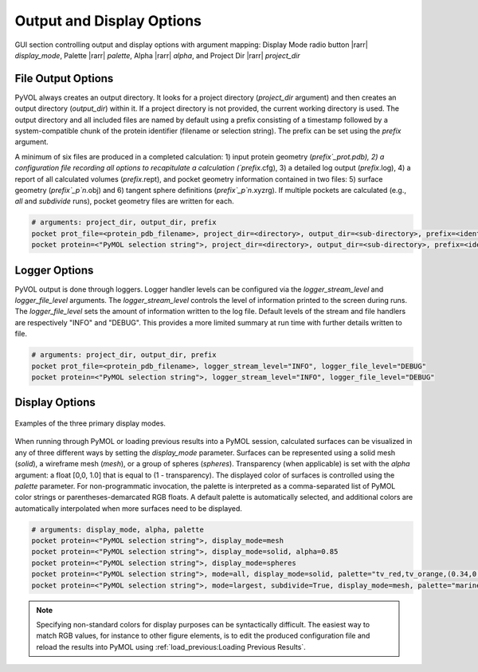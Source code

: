 ==========================
Output and Display Options
==========================

.. figure:: _static/display_parameters_gui.png
  :align: center

  GUI section controlling output and display options with argument mapping: Display Mode radio button |rarr| `display_mode`, Palette |rarr| `palette`, Alpha |rarr| `alpha`, and Project Dir |rarr| `project_dir`

File Output Options
-------------------

PyVOL always creates an output directory. It looks for a project directory (`project_dir` argument) and then creates an output directory (`output_dir`) within it. If a project directory is not provided, the current working directory is used. The output directory and all included files are named by default using a prefix consisting of a timestamp followed by a system-compatible chunk of the protein identifier (filename or selection string). The prefix can be set using the `prefix` argument.

A minimum of six files are produced in a completed calculation: 1) input protein geometry (`prefix`_prot.pdb), 2) a configuration file recording all options to recapitulate a calculation (`prefix`.cfg), 3) a detailed log output (`prefix`.log), 4) a report of all calculated volumes (`prefix`.rept), and pocket geometry information contained in two files: 5) surface geometry (`prefix`_p`n`.obj) and 6) tangent sphere definitions (`prefix`_p`n`.xyzrg). If multiple pockets are calculated (e.g., `all` and `subdivide` runs), pocket geometry files are written for each.

.. code-block:: python

  # arguments: project_dir, output_dir, prefix
  pocket prot_file=<protein_pdb_filename>, project_dir=<directory>, output_dir=<sub-directory>, prefix=<identifier>
  pocket protein=<"PyMOL selection string">, project_dir=<directory>, output_dir=<sub-directory>, prefix=<identifier>


Logger Options
--------------

PyVOL output is done through loggers. Logger handler levels can be configured via the `logger_stream_level` and `logger_file_level` arguments. The `logger_stream_level` controls the level of information printed to the screen during runs. The `logger_file_level` sets the amount of information written to the log file. Default levels of the stream and file handlers are respectively "INFO" and "DEBUG". This provides a more limited summary at run time with further details written to file.

.. code-block:: python

  # arguments: project_dir, output_dir, prefix
  pocket prot_file=<protein_pdb_filename>, logger_stream_level="INFO", logger_file_level="DEBUG"
  pocket protein=<"PyMOL selection string">, logger_stream_level="INFO", logger_file_level="DEBUG"


Display Options
---------------

.. figure:: _static/display_v01.png
  :align: center

  Examples of the three primary display modes.

When running through PyMOL or loading previous results into a PyMOL session, calculated surfaces can be visualized in any of three different ways by setting the `display_mode` parameter. Surfaces can be represented using a solid mesh (`solid`), a wireframe mesh (`mesh`), or a group of spheres (`spheres`). Transparency (when applicable) is set with the `alpha` argument: a float [0,0, 1.0] that is equal to (1 - transparency). The displayed color of surfaces is controlled using the `palette` parameter. For non-programmatic invocation, the palette is interpreted as a comma-separated list of PyMOL color strings or parentheses-demarcated RGB floats. A default palette is automatically selected, and additional colors are automatically interpolated when more surfaces need to be displayed.

.. code-block:: python

  # arguments: display_mode, alpha, palette
  pocket protein=<"PyMOL selection string">, display_mode=mesh
  pocket protein=<"PyMOL selection string">, display_mode=solid, alpha=0.85
  pocket protein=<"PyMOL selection string">, display_mode=spheres
  pocket protein=<"PyMOL selection string">, mode=all, display_mode=solid, palette="tv_red,tv_orange,(0.34,0.26,0.74)"
  pocket protein=<"PyMOL selection string">, mode=largest, subdivide=True, display_mode=mesh, palette="marine,forest_green,magenta,cyan"

.. note::

  Specifying non-standard colors for display purposes can be syntactically difficult. The easiest way to match RGB values, for instance to other figure elements, is to edit the produced configuration file and reload the results into PyMOL using :ref:`load_previous:Loading Previous Results`.
